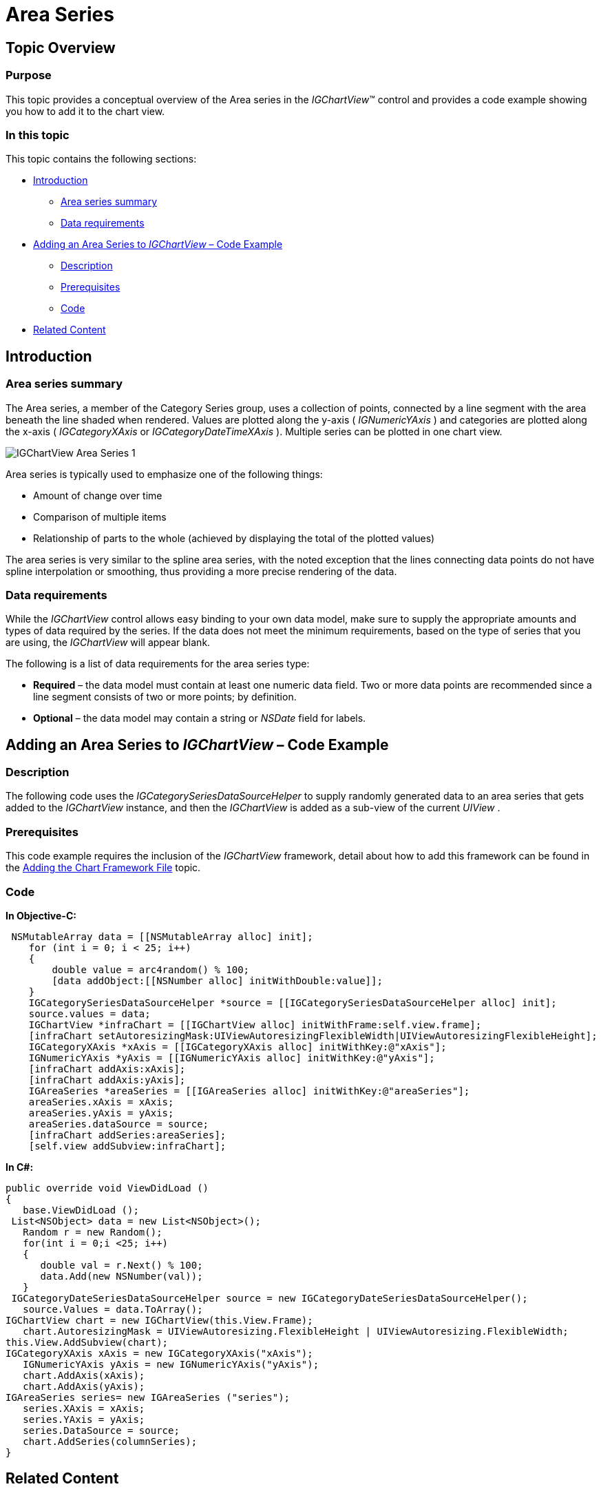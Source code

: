 ﻿////

|metadata|
{
    "name": "igchartview-area-series",
    "controlName": ["IGChartView"],
    "tags": ["Charting","How Do I"],
    "guid": "58fd493d-8a69-4ede-bd91-ee2a467ddcfc",  
    "buildFlags": [],
    "createdOn": "2012-05-11T19:40:55.6869248Z"
}
|metadata|
////

= Area Series

== Topic Overview

=== Purpose

This topic provides a conceptual overview of the Area series in the  _IGChartView_™ control and provides a code example showing you how to add it to the chart view.

=== In this topic

This topic contains the following sections:

* <<_Ref324841248, Introduction >>

** <<_Ref328138212,Area series summary>>
** <<_Ref326147494,Data requirements>>

* <<_Ref328138244,Adding an Area Series to  _IGChartView_   – Code Example>>

** <<_Ref326147531,Description>>
** <<_Ref328138256,Prerequisites>>
** <<_Ref326147537,Code>>

* <<_Ref324841253, Related Content >>

[[_Ref324841248]]
== Introduction

[[_Ref326147484]]

=== Area series summary

The Area series, a member of the Category Series group, uses a collection of points, connected by a line segment with the area beneath the line shaded when rendered. Values are plotted along the y-axis ( _IGNumericYAxis_  ) and categories are plotted along the x-axis ( _IGCategoryXAxis_   or  _IGCategoryDateTimeXAxis_  ). Multiple series can be plotted in one chart view.

image::images/IGChartView_-_Area_Series_1.png[]

Area series is typically used to emphasize one of the following things:

* Amount of change over time
* Comparison of multiple items
* Relationship of parts to the whole (achieved by displaying the total of the plotted values)

The area series is very similar to the spline area series, with the noted exception that the lines connecting data points do not have spline interpolation or smoothing, thus providing a more precise rendering of the data.

[[_Ref326147494]]

=== Data requirements

While the  _IGChartView_   control allows easy binding to your own data model, make sure to supply the appropriate amounts and types of data required by the series. If the data does not meet the minimum requirements, based on the type of series that you are using, the  _IGChartView_   will appear blank.

The following is a list of data requirements for the area series type:

*  *Required*  – the data model must contain at least one numeric data field. Two or more data points are recommended since a line segment consists of two or more points; by definition.
*  *Optional*  – the data model may contain a string or  _NSDate_   field for labels.

[[_Ref324842387]]

[[_Ref328138244]]
== Adding an Area Series to  _IGChartView_   – Code Example

[[_Ref326147531]]

=== Description

The following code uses the  _IGCategorySeriesDataSourceHelper_   to supply randomly generated data to an area series that gets added to the  _IGChartView_   instance, and then the  _IGChartView_   is added as a sub-view of the current  _UIView_  .

[[_Ref327339029]]

=== Prerequisites

This code example requires the inclusion of the  _IGChartView_   framework, detail about how to add this framework can be found in the link:igchartview-adding-the-chart-framework-file.html[Adding the Chart Framework File] topic.

[[_Ref326147537]]

=== Code

*In Objective-C:*

[source,csharp]
----
 NSMutableArray data = [[NSMutableArray alloc] init];
    for (int i = 0; i < 25; i++)
    {
        double value = arc4random() % 100;
        [data addObject:[[NSNumber alloc] initWithDouble:value]];
    }
    IGCategorySeriesDataSourceHelper *source = [[IGCategorySeriesDataSourceHelper alloc] init];
    source.values = data;
    IGChartView *infraChart = [[IGChartView alloc] initWithFrame:self.view.frame];
    [infraChart setAutoresizingMask:UIViewAutoresizingFlexibleWidth|UIViewAutoresizingFlexibleHeight];
    IGCategoryXAxis *xAxis = [[IGCategoryXAxis alloc] initWithKey:@"xAxis"];
    IGNumericYAxis *yAxis = [[IGNumericYAxis alloc] initWithKey:@"yAxis"];
    [infraChart addAxis:xAxis];
    [infraChart addAxis:yAxis];
    IGAreaSeries *areaSeries = [[IGAreaSeries alloc] initWithKey:@"areaSeries"];
    areaSeries.xAxis = xAxis;
    areaSeries.yAxis = yAxis;
    areaSeries.dataSource = source;
    [infraChart addSeries:areaSeries];
    [self.view addSubview:infraChart];
----

*In C#:*

[source,csharp]
----
public override void ViewDidLoad ()
{
   base.ViewDidLoad ();
 List<NSObject> data = new List<NSObject>();
   Random r = new Random();
   for(int i = 0;i <25; i++)
   {
      double val = r.Next() % 100; 
      data.Add(new NSNumber(val));
   }
 IGCategoryDateSeriesDataSourceHelper source = new IGCategoryDateSeriesDataSourceHelper();
   source.Values = data.ToArray();
IGChartView chart = new IGChartView(this.View.Frame);
   chart.AutoresizingMask = UIViewAutoresizing.FlexibleHeight | UIViewAutoresizing.FlexibleWidth;
this.View.AddSubview(chart);
IGCategoryXAxis xAxis = new IGCategoryXAxis("xAxis");
   IGNumericYAxis yAxis = new IGNumericYAxis("yAxis");
   chart.AddAxis(xAxis);
   chart.AddAxis(yAxis);
IGAreaSeries series= new IGAreaSeries ("series");
   series.XAxis = xAxis;
   series.YAxis = yAxis;
   series.DataSource = source;
   chart.AddSeries(columnSeries);
}
----

[[_Ref324841253]]
== Related Content

=== Topics

The following topic provides additional information related to this topic.

[options="header", cols="a,a"]
|====
|Topic|Purpose

| link:igchartview-category-series.html[Category Series]
|This is a group of topics explaining the various types of Category series supported by the _IGChartView_ control.

|====